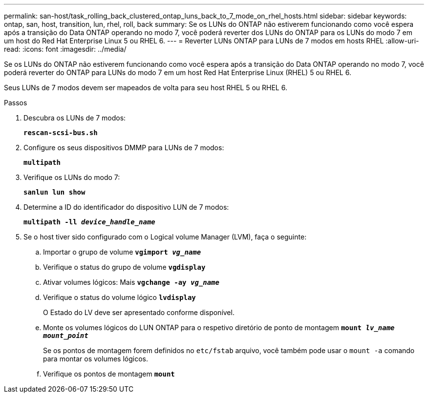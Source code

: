 ---
permalink: san-host/task_rolling_back_clustered_ontap_luns_back_to_7_mode_on_rhel_hosts.html 
sidebar: sidebar 
keywords: ontap, san, host, transition, lun, rhel, roll, back 
summary: Se os LUNs do ONTAP não estiverem funcionando como você espera após a transição do Data ONTAP operando no modo 7, você poderá reverter dos LUNs do ONTAP para os LUNs do modo 7 em um host do Red Hat Enterprise Linux 5 ou RHEL 6. 
---
= Reverter LUNs ONTAP para LUNs de 7 modos em hosts RHEL
:allow-uri-read: 
:icons: font
:imagesdir: ../media/


[role="lead"]
Se os LUNs do ONTAP não estiverem funcionando como você espera após a transição do Data ONTAP operando no modo 7, você poderá reverter do ONTAP para LUNs do modo 7 em um host Red Hat Enterprise Linux (RHEL) 5 ou RHEL 6.

Seus LUNs de 7 modos devem ser mapeados de volta para seu host RHEL 5 ou RHEL 6.

.Passos
. Descubra os LUNs de 7 modos:
+
`*rescan-scsi-bus.sh*`

. Configure os seus dispositivos DMMP para LUNs de 7 modos:
+
`*multipath*`

. Verifique os LUNs do modo 7:
+
`*sanlun lun show*`

. Determine a ID do identificador do dispositivo LUN de 7 modos:
+
`*multipath -ll _device_handle_name_*`

. Se o host tiver sido configurado com o Logical volume Manager (LVM), faça o seguinte:
+
.. Importar o grupo de volume
`*vgimport _vg_name_*`
.. Verifique o status do grupo de volume
`*vgdisplay*`
.. Ativar volumes lógicos: Mais
`*vgchange -ay _vg_name_*`
.. Verifique o status do volume lógico
`*lvdisplay*`
+
O Estado do LV deve ser apresentado conforme disponível.

.. Monte os volumes lógicos do LUN ONTAP para o respetivo diretório de ponto de montagem
`*mount _lv_name mount_point_*`
+
Se os pontos de montagem forem definidos no `etc/fstab` arquivo, você também pode usar o `mount -a` comando para montar os volumes lógicos.

.. Verifique os pontos de montagem
`*mount*`



